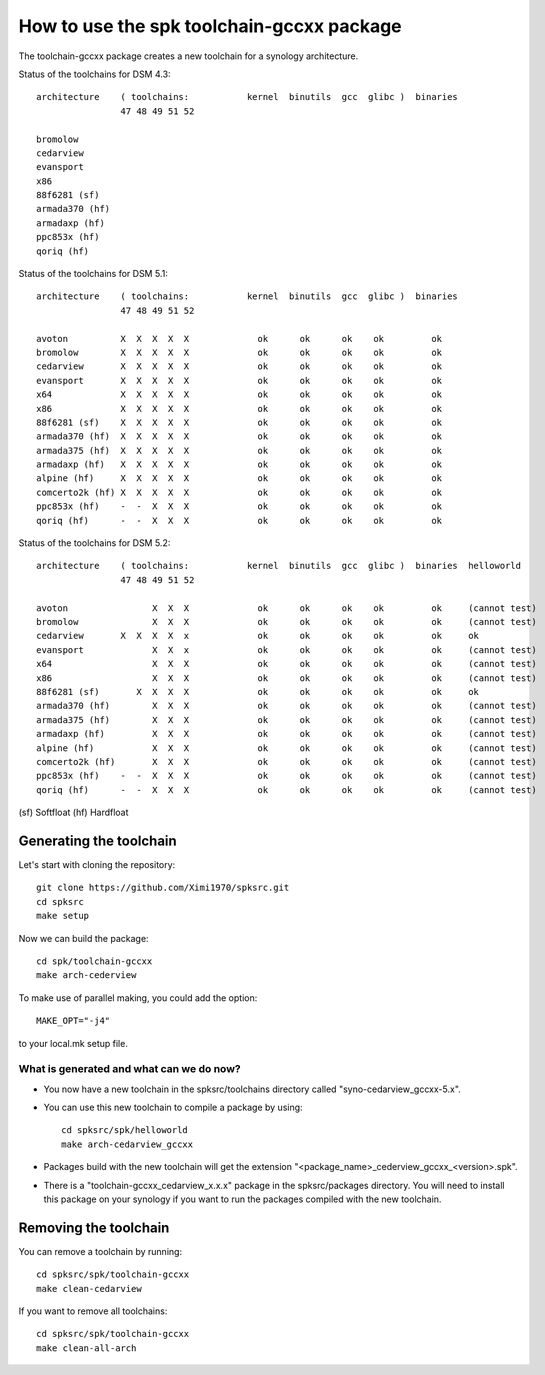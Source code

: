 How to use the spk toolchain-gccxx package
==========================================


The toolchain-gccxx package creates a new toolchain for a synology architecture.


Status of the toolchains for DSM 4.3::

	architecture    ( toolchains:    	kernel  binutils  gcc  glibc )  binaries
			47 48 49 51 52
	
	bromolow	
	cedarview	
	evansport	
	x86		
	88f6281 (sf)	
	armada370 (hf)	
	armadaxp (hf)	
	ppc853x (hf)	
	qoriq (hf)	


Status of the toolchains for DSM 5.1::

	architecture    ( toolchains:    	kernel  binutils  gcc  glibc )  binaries
			47 48 49 51 52
	
	avoton		X  X  X  X  X             ok      ok      ok    ok         ok
	bromolow	X  X  X  X  X             ok      ok      ok    ok         ok
	cedarview	X  X  X  X  X             ok      ok      ok    ok         ok
	evansport	X  X  X  X  X             ok      ok      ok    ok         ok
	x64		X  X  X  X  X             ok      ok      ok    ok         ok
	x86		X  X  X  X  X             ok      ok      ok    ok         ok
	88f6281 (sf)	X  X  X  X  X             ok      ok      ok    ok         ok
	armada370 (hf)	X  X  X  X  X             ok      ok      ok    ok         ok
	armada375 (hf)	X  X  X  X  X             ok      ok      ok    ok         ok
	armadaxp (hf)	X  X  X  X  X             ok      ok      ok    ok         ok
	alpine (hf)	X  X  X  X  X             ok      ok      ok    ok         ok
	comcerto2k (hf)	X  X  X  X  X             ok      ok      ok    ok         ok
	ppc853x (hf)	-  -  X  X  X             ok      ok      ok    ok         ok
	qoriq (hf)	-  -  X  X  X             ok      ok      ok    ok         ok


Status of the toolchains for DSM 5.2::

	architecture    ( toolchains:    	kernel  binutils  gcc  glibc )  binaries  helloworld
			47 48 49 51 52
	
	avoton		      X  X  X             ok      ok      ok    ok         ok     (cannot test)
	bromolow	      X  X  X             ok      ok      ok    ok         ok     (cannot test)
	cedarview	X  X  X  X  x             ok      ok      ok    ok         ok     ok
	evansport	      X  X  x             ok      ok      ok    ok         ok     (cannot test)
	x64		      X  X  X             ok      ok      ok    ok         ok     (cannot test)
	x86		      X  X  X             ok      ok      ok    ok         ok     (cannot test)
	88f6281 (sf)	   X  X  X  X             ok      ok      ok    ok         ok     ok
	armada370 (hf)	      X  X  X             ok      ok      ok    ok         ok     (cannot test)
	armada375 (hf)	      X  X  X             ok      ok      ok    ok         ok     (cannot test)
	armadaxp (hf)	      X  X  X             ok      ok      ok    ok         ok     (cannot test)
	alpine (hf)	      X  X  X             ok      ok      ok    ok         ok     (cannot test)
	comcerto2k (hf)	      X  X  X             ok      ok      ok    ok         ok     (cannot test)
	ppc853x (hf)	-  -  X  X  X             ok      ok      ok    ok         ok     (cannot test)
	qoriq (hf)	-  -  X  X  X             ok      ok      ok    ok         ok     (cannot test)

(sf)	Softfloat
(hf)	Hardfloat


Generating the toolchain
------------------------

Let's start with cloning the repository::

    git clone https://github.com/Ximi1970/spksrc.git
    cd spksrc
    make setup
    
Now we can build the package::

    cd spk/toolchain-gccxx
    make arch-cederview

To make use of parallel making, you could add the option::

	MAKE_OPT="-j4"

to your local.mk setup file.


What is generated and what can we do now?
^^^^^^^^^^^^^^^^^^^^^^^^^^^^^^^^^^^^^^^^^

* You now have a new toolchain in the spksrc/toolchains directory called "syno-cedarview_gccxx-5.x".
* You can use this new toolchain to compile a package by using::

    cd spksrc/spk/helloworld
    make arch-cedarview_gccxx

* Packages build with the new toolchain will get the extension "<package_name>_cederview_gccxx_<version>.spk".
* There is a "toolchain-gccxx_cedarview_x.x.x" package in the spksrc/packages directory. You will need
  to install this package on your synology if you want to run the packages compiled with the new toolchain.

  
Removing the toolchain
----------------------

You can remove a toolchain by running::

    cd spksrc/spk/toolchain-gccxx
    make clean-cedarview

If you want to remove all toolchains::

    cd spksrc/spk/toolchain-gccxx
    make clean-all-arch

